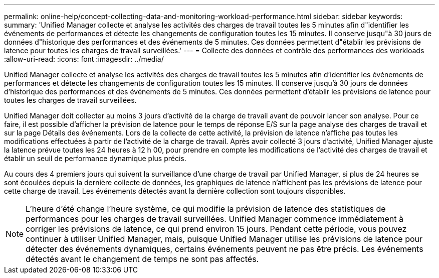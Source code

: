 ---
permalink: online-help/concept-collecting-data-and-monitoring-workload-performance.html 
sidebar: sidebar 
keywords:  
summary: 'Unified Manager collecte et analyse les activités des charges de travail toutes les 5 minutes afin d"identifier les événements de performances et détecte les changements de configuration toutes les 15 minutes. Il conserve jusqu"à 30 jours de données d"historique des performances et des événements de 5 minutes. Ces données permettent d"établir les prévisions de latence pour toutes les charges de travail surveillées.' 
---
= Collecte des données et contrôle des performances des workloads
:allow-uri-read: 
:icons: font
:imagesdir: ../media/


[role="lead"]
Unified Manager collecte et analyse les activités des charges de travail toutes les 5 minutes afin d'identifier les événements de performances et détecte les changements de configuration toutes les 15 minutes. Il conserve jusqu'à 30 jours de données d'historique des performances et des événements de 5 minutes. Ces données permettent d'établir les prévisions de latence pour toutes les charges de travail surveillées.

Unified Manager doit collecter au moins 3 jours d'activité de la charge de travail avant de pouvoir lancer son analyse. Pour ce faire, il est possible d'afficher la prévision de latence pour le temps de réponse E/S sur la page analyse des charges de travail et sur la page Détails des événements. Lors de la collecte de cette activité, la prévision de latence n'affiche pas toutes les modifications effectuées à partir de l'activité de la charge de travail. Après avoir collecté 3 jours d'activité, Unified Manager ajuste la latence prévue toutes les 24 heures à 12 h 00, pour prendre en compte les modifications de l'activité des charges de travail et établir un seuil de performance dynamique plus précis.

Au cours des 4 premiers jours qui suivent la surveillance d'une charge de travail par Unified Manager, si plus de 24 heures se sont écoulées depuis la dernière collecte de données, les graphiques de latence n'affichent pas les prévisions de latence pour cette charge de travail. Les événements détectés avant la dernière collection sont toujours disponibles.

[NOTE]
====
L'heure d'été change l'heure système, ce qui modifie la prévision de latence des statistiques de performances pour les charges de travail surveillées. Unified Manager commence immédiatement à corriger les prévisions de latence, ce qui prend environ 15 jours. Pendant cette période, vous pouvez continuer à utiliser Unified Manager, mais, puisque Unified Manager utilise les prévisions de latence pour détecter des événements dynamiques, certains événements peuvent ne pas être précis. Les événements détectés avant le changement de temps ne sont pas affectés.

====